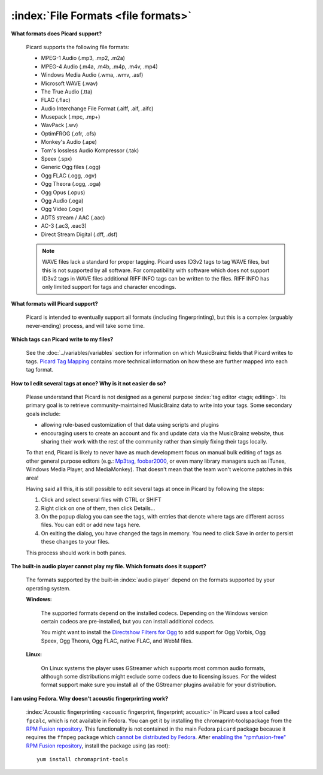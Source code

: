 .. MusicBrainz Picard Documentation Project

:index:`File Formats <file formats>`
=====================================

**What formats does Picard support?**

   Picard supports the following file formats:

   * MPEG-1 Audio (.mp3, .mp2, .m2a)
   * MPEG-4 Audio (.m4a, .m4b, .m4p, .m4v, .mp4)
   * Windows Media Audio (.wma, .wmv, .asf)
   * Microsoft WAVE (.wav)
   * The True Audio (.tta)
   * FLAC (.flac)
   * Audio Interchange File Format (.aiff, .aif, .aifc)
   * Musepack (.mpc, .mp+)
   * WavPack (.wv)
   * OptimFROG (.ofr, .ofs)
   * Monkey's Audio (.ape)
   * Tom's lossless Audio Kompressor (.tak)
   * Speex (.spx)
   * Generic Ogg files (.ogg)
   * Ogg FLAC (.ogg, .ogv)
   * Ogg Theora (.ogg, .oga)
   * Ogg Opus (.opus)
   * Ogg Audio (.oga)
   * Ogg Video (.ogv)
   * ADTS stream / AAC (.aac)
   * AC-3 (.ac3, .eac3)
   * Direct Stream Digital (.dff, .dsf)

   .. note::

      WAVE files lack a standard for proper tagging. Picard uses ID3v2 tags to tag WAVE files, but this is
      not supported by all software. For compatibility with software which does not support ID3v2 tags in
      WAVE files additional RIFF INFO tags can be written to the files. RIFF INFO has only limited support
      for tags and character encodings.

**What formats will Picard support?**

   Picard is intended to eventually support all formats (including fingerprinting), but this is a complex (arguably never-ending) process,
   and will take some time.

**Which tags can Picard write to my files?**

   See the :doc:`../variables/variables` section for information on which MusicBrainz fields that Picard writes to tags. `Picard Tag Mapping
   <https://picard.musicbrainz.org/docs/mappings/>`_ contains more technical information on how these are further mapped into each tag format.

**How to I edit several tags at once? Why is it not easier do so?**

   Please understand that Picard is not designed as a general purpose :index:`tag editor <tags; editing>`. Its primary goal is to retrieve community-maintained MusicBrainz
   data to write into your tags. Some secondary goals include:

   * allowing rule-based customization of that data using scripts and plugins
   * encouraging users to create an account and fix and update data via the MusicBrainz website, thus sharing their work with the rest of the
     community rather than simply fixing their tags locally.

   To that end, Picard is likely to never have as much development focus on manual bulk editing of tags as other general purpose editors (e.g.:
   `Mp3tag <https://www.mp3tag.de/en/>`_, `foobar2000 <https://www.foobar2000.org/>`_, or even many library managers such as iTunes, Windows
   Media Player, and MediaMonkey). That doesn't mean that the team won't welcome patches in this area!

   Having said all this, it is still possible to edit several tags at once in Picard by following the steps:

   1. Click and select several files with CTRL or SHIFT
   2. Right click on one of them, then click Details...
   3. On the popup dialog you can see the tags, with entries that denote where tags are different across files. You can edit or add new tags here.
   4. On exiting the dialog, you have changed the tags in memory. You need to click Save in order to persist these changes to your files.

   This process should work in both panes.

**The built-in audio player cannot play my file. Which formats does it support?**

   The formats supported by the built-in :index:`audio player` depend on the formats supported by your operating system.

   **Windows:**

      The supported formats depend on the installed codecs. Depending on the Windows version certain codecs are pre-installed, but you can install
      additional codecs.

      You might want to install the `Directshow Filters for Ogg <https://xiph.org/dshow/downloads/>`_ to add support for Ogg Vorbis, Ogg Speex, Ogg
      Theora, Ogg FLAC, native FLAC, and WebM files.

      .. seealso::

         Additional information is available from  `Microsoft's Codecs FAQ <https://support.microsoft.com/en-us/help/15070/windows-media-player-codecs-frequently-asked-questions>`_.

   **Linux:**

      On Linux systems the player uses GStreamer which supports most common audio formats, although some distributions might exclude some codecs due to
      licensing issues. For the widest format support make sure you install all of the GStreamer plugins available for your distribution.

**I am using Fedora. Why doesn't acoustic fingerprinting work?**

   :index:`Acoustic fingerprinting <acoustic fingerprint, fingerprint; acoustic>` in Picard uses a tool called ``fpcalc``, which is not available in Fedora. You can get it by installing the chromaprint-toolspackage
   from the `RPM Fusion repository <https://rpmfusion.org/>`_. This functionality is not contained in the main Fedora ``picard`` package because it requires
   the ``ffmpeg`` package which `cannot be distributed by Fedora <https://fedoraproject.org/wiki/Forbidden_items>`_. After `enabling the "rpmfusion-free" RPM
   Fusion repository <https://rpmfusion.org/Configuration>`_, install the package using (as root)::

      yum install chromaprint-tools
